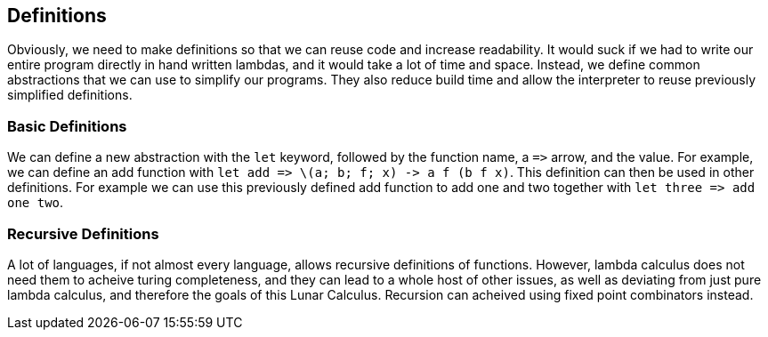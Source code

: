 == Definitions
Obviously, we need to make definitions so that we can reuse code and increase
readability. It would suck if we had to write our entire program directly in
hand written lambdas, and it would take a lot of time and space. Instead, we
define common abstractions that we can use to simplify our programs. They also
reduce build time and allow the interpreter to reuse previously simplified 
definitions.

=== Basic Definitions
We can define a new abstraction with the `let` keyword, followed by the function
name, a `\=>` arrow, and the value. For example, we can define an add function
with `let add \=> \(a; b; f; x) \-> a f (b f x)`. This definition can then be
used in other definitions. For example we can use this previously defined add
function to add one and two together with `let three \=> add one two`.

=== Recursive Definitions
A lot of languages, if not almost every language, allows recursive definitions
of functions. However, lambda calculus does not need them to acheive turing
completeness, and they can lead to a whole host of other issues, as well as
deviating from just pure lambda calculus, and therefore the goals of this Lunar
Calculus. Recursion can acheived using fixed point combinators instead.


